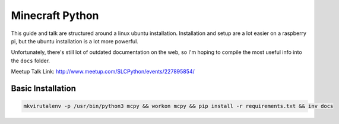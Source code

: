 Minecraft Python
================

This guide and talk are structured around a linux ubuntu installation. Installation and setup are a lot easier on a raspberry pi, but the ubuntu installation is a lot more powerful.

Unfortunately, there's still lot of outdated documentation on the web, so I'm hoping to compile the most useful info into the ``docs`` folder.

Meetup Talk Link: http://www.meetup.com/SLCPython/events/227895854/

Basic Installation
------------------

.. code-block:: bash

  mkvirutalenv -p /usr/bin/python3 mcpy && workon mcpy && pip install -r requirements.txt && inv docs
